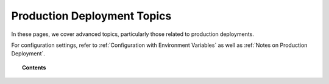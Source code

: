 .. Copyright (C) 2020 GovReady PBC

.. _Production Deployment Topics:

Production Deployment Topics
============================

.. meta::
  :description: In these pages, we cover advanced topics, particularly those related to production deployments.

In these pages, we cover advanced topics, particularly those related
to production deployments.

For configuration settings, refer to :ref:`Configuration with Environment Variables` as well as :ref:`Notes on Production Deployment`.

.. topic:: Contents

   .. toctree::
      :maxdepth: 1

      support-page
      applying-custom-organization-branding
      setting-up-a-database-for-production-workloads
      configuring-a-reverse-proxy-webserver-for-production-use
      notes-on-production-deployment
